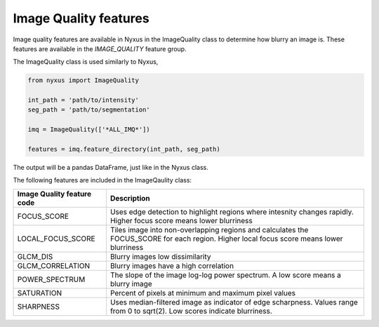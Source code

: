 Image Quality features
======================

Image quality features are available in Nyxus in the ImageQuality class to determine how blurry an image is. 
These features are available in the `IMAGE_QUALITY` feature group. 

The ImageQuality class is used similarly to Nyxus,

.. code-block:: python 
     
   from nyxus import ImageQuality
     
   int_path = 'path/to/intensity'
   seg_path = 'path/to/segmentation'

   imq = ImageQuality(['*ALL_IMQ*'])

   features = imq.feature_directory(int_path, seg_path)

The output will be a pandas DataFrame, just like in the Nyxus class.

The following features are included in the ImageQaulity class:

.. list-table::
   :header-rows: 1

   * - Image Quality feature code
     - Description
   * - FOCUS_SCORE
     - Uses edge detection to highlight regions where intesnity changes rapidly. Higher focus score means lower blurriness
   * - LOCAL_FOCUS_SCORE
     - Tiles image into non-overlapping regions and calculates the FOCUS_SCORE for each region. Higher local focus score means lower blurriness
   * - GLCM_DIS
     - Blurry images low dissimilarity
   * - GLCM_CORRELATION
     - Blurry images have a high correlation
   * - POWER_SPECTRUM
     - The slope of the image log-log power spectrum. A low score means a blurry image
   * - SATURATION
     - Percent of pixels at minimum and maximum pixel values
   * - SHARPNESS
     - Uses median-filtered image as indicator of edge scharpness. Values range from 0 to sqrt(2). Low scores indicate blurriness.